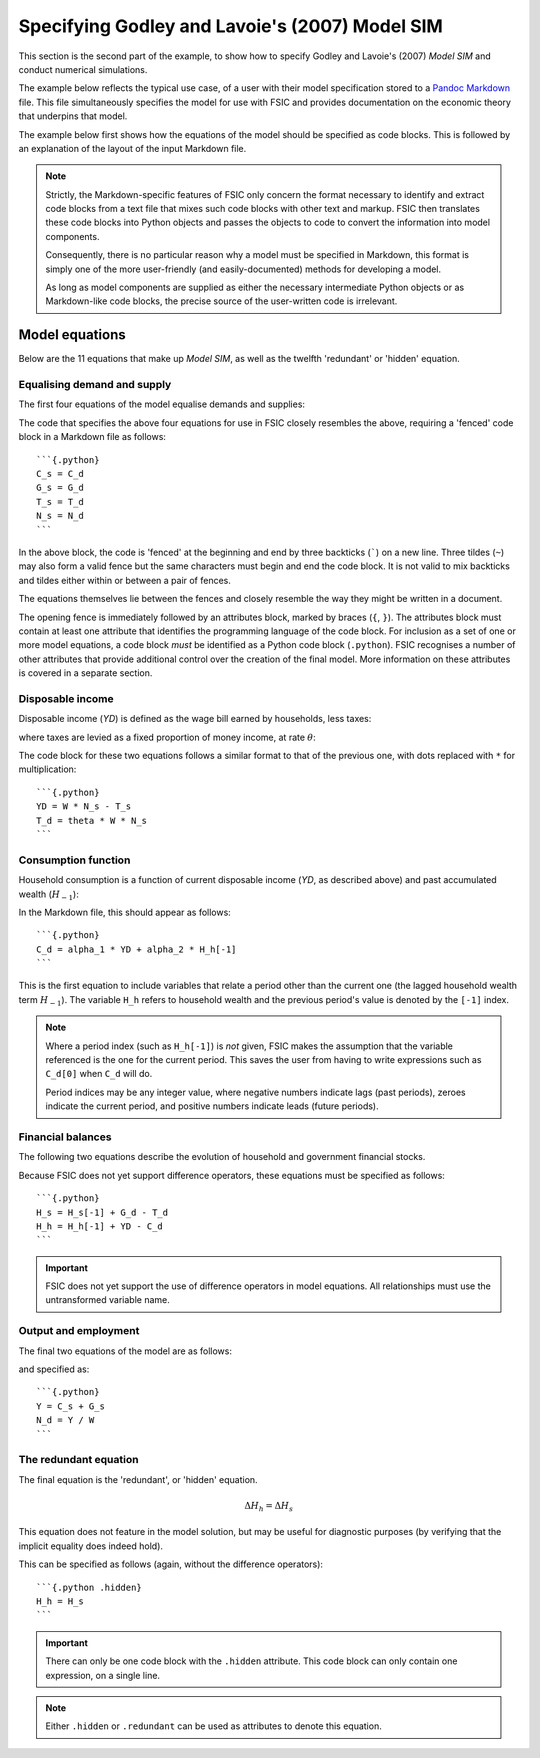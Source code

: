 .. _example-spec:

***********************************************
Specifying Godley and Lavoie's (2007) Model SIM
***********************************************

This section is the second part of the example, to show how to specify Godley
and Lavoie's (2007) *Model SIM* and conduct numerical simulations.

The example below reflects the typical use case, of a user with their model
specification stored to a `Pandoc Markdown`_ file. This file simultaneously
specifies the model for use with FSIC and provides documentation on the economic
theory that underpins that model.

.. _`Pandoc Markdown`: http://johnmacfarlane.net/pandoc/README.html#pandocs-markdown

The example below first shows how the equations of the model should be specified
as code blocks. This is followed by an explanation of the layout of the input
Markdown file.

.. Note::

   Strictly, the Markdown-specific features of FSIC only concern the format
   necessary to identify and extract code blocks from a text file that mixes
   such code blocks with other text and markup. FSIC then translates these code
   blocks into Python objects and passes the objects to code to convert the
   information into model components.

   Consequently, there is no particular reason why a model must be specified in
   Markdown, this format is simply one of the more user-friendly (and
   easily-documented) methods for developing a model.

   As long as model components are supplied as either the necessary intermediate
   Python objects or as Markdown-like code blocks, the precise source of the
   user-written code is irrelevant.


.. _example-spec-equations:

Model equations
===============

Below are the 11 equations that make up *Model SIM*, as well as the twelfth
'redundant' or 'hidden' equation.


.. _example-spec-equations-ds:

Equalising demand and supply
----------------------------

The first four equations of the model equalise demands and supplies:

.. math::
   :label: sd-consumption

   C_s = C_d

.. math::
   :label: sd-government

   G_s = G_d

.. math::
   :label: sd-taxes

   T_s = T_d

.. math::
   :label: sd-labour

   N_s = N_d

The code that specifies the above four equations for use in FSIC closely
resembles the above, requiring a 'fenced' code block in a Markdown file as
follows::

	```{.python}
	C_s = C_d
	G_s = G_d
	T_s = T_d
	N_s = N_d
	```

In the above block, the code is 'fenced' at the beginning and end by three
backticks (`````) on a new line. Three tildes (``~``) may also form a valid
fence but the same characters must begin and end the code block. It is not valid
to mix backticks and tildes either within or between a pair of fences.

The equations themselves lie between the fences and closely resemble the way
they might be written in a document.

The opening fence is immediately followed by an attributes block, marked by
braces (``{``, ``}``). The attributes block must contain at least one attribute
that identifies the programming language of the code block. For inclusion as a
set of one or more model equations, a code block *must* be identified as a
Python code block (``.python``). FSIC recognises a number of other attributes
that provide additional control over the creation of the final model. More
information on these attributes is covered in a separate section.


.. _example-spec-equations-income:

Disposable income
-----------------

Disposable income (*YD*) is defined as the wage bill earned by households, less
taxes:

.. math::
   :label: income

   YD = W . N_s - T_s

where taxes are levied as a fixed proportion of money income, at rate |theta|:

.. math::
   :label: taxation

   T_d = \theta . W. N_s \qquad \theta < 1

.. |theta| replace:: :math:`\theta`

The code block for these two equations follows a similar format to that of the
previous one, with dots replaced with ``*`` for multiplication::

	```{.python}
	YD = W * N_s - T_s
	T_d = theta * W * N_s
	```


.. _example-spec-equations-consumption:

Consumption function
--------------------

Household consumption is a function of current disposable income (*YD*, as
described above) and past accumulated wealth (|H[-1]|):

.. math::
   :label: consumption

   C_d = \alpha _1 . YD + \alpha _2 . H_{h-1} \qquad 0 < \alpha _1 < \alpha _2 < 1

.. |H[-1]| replace:: :math:`H_{-1}`

In the Markdown file, this should appear as follows::

	```{.python}
	C_d = alpha_1 * YD + alpha_2 * H_h[-1]
	```

This is the first equation to include variables that relate a period other than
the current one (the lagged household wealth term |H[-1]|). The variable ``H_h``
refers to household wealth and the previous period's value is denoted by the
``[-1]`` index.

.. Note::
   Where a period index (such as ``H_h[-1]``) is *not* given, FSIC makes the
   assumption that the variable referenced is the one for the current
   period. This saves the user from having to write expressions such as
   ``C_d[0]`` when ``C_d`` will do.

   Period indices may be any integer value, where negative numbers indicate lags
   (past periods), zeroes indicate the current period, and positive numbers
   indicate leads (future periods).


.. _example-spec-balances:

Financial balances
------------------

The following two equations describe the evolution of household and government
financial stocks.

.. math::
   :label: government-debt

   \Delta H_s = H_s - H_{s-1} = G_d - T_d

.. |H_s| replace:: :math:`H_s`

.. math::
   :label: household-wealth

   \Delta H_h = H_h - H_{h-1} = YD - C_d

Because FSIC does not yet support difference operators, these equations must be
specified as follows::

	```{.python}
	H_s = H_s[-1] + G_d - T_d
	H_h = H_h[-1] + YD - C_d
	```

.. important::
   FSIC does not yet support the use of difference operators in model
   equations. All relationships must use the untransformed variable name.


.. _example-spec-output-employment:

Output and employment
---------------------

The final two equations of the model are as follows:

.. math::
   :label: output

   Y = C_s + G_s

.. math::
   :label: labour

   N_d = \frac{Y}{W}

and specified as::

	```{.python}
	Y = C_s + G_s
	N_d = Y / W
	```


.. _example-spec-redundant:

The redundant equation
----------------------

The final equation is the 'redundant', or 'hidden' equation.

.. math::
   \Delta H_h = \Delta H_s

This equation does not feature in the model solution, but may be useful for
diagnostic purposes (by verifying that the implicit equality does indeed hold).

This can be specified as follows (again, without the difference operators)::

	```{.python .hidden}
	H_h = H_s
	```

.. Important::
   There can only be one code block with the ``.hidden`` attribute. This code
   block can only contain one expression, on a single line.

.. Note::
   Either ``.hidden`` or ``.redundant`` can be used as attributes to denote this
   equation.
